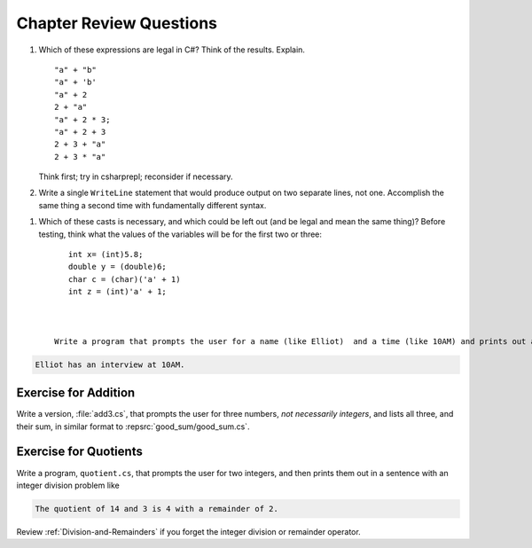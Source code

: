 Chapter Review Questions
=========================

    
#.  Which of these expressions are legal in C#?  
    Think of the results.
    Explain.  ::

        "a" + "b"
        "a" + 'b'
        "a" + 2
        2 + "a"
        "a" + 2 * 3;
        "a" + 2 + 3        
        2 + 3 + "a"
        2 + 3 * "a"
        
    Think first; try in csharprepl; reconsider if necessary.

#.  Write a single ``WriteLine`` statement that would produce output
    on two separate lines, not one.  Accomplish the same thing a second time 
    with fundamentally different syntax.
    
.. #.  What is printed?  ::

..         Console.WriteLine("{1} {0} {2} {1} {0}", 'B', 2, "or not");
    
#.  Which of these casts is necessary, and which could be left out
    (and be legal and mean the same thing)? Before testing, 
    think what the values of the variables will be
    for the first two or three::

        int x= (int)5.8;
        double y = (double)6;
        char c = (char)('a' + 1)
        int z = (int)'a' + 1;
        
      

     Write a program that prompts the user for a name (like Elliot)  and a time (like 10AM) and prints out a sentence like:  

.. code-block:: none 

   Elliot has an interview at 10AM.

.. _AdditionProblem:

Exercise for Addition
~~~~~~~~~~~~~~~~~~~~~~

Write a version, :file:`add3.cs`, that
prompts the user for three numbers, *not necessarily integers*, 
and lists all three, and their sum, in
similar format to :repsrc:`good_sum/good_sum.cs`.

.. _QuotientProblem:

Exercise for Quotients
~~~~~~~~~~~~~~~~~~~~~~~

Write a program, ``quotient.cs``, that
prompts the user for two integers, and then prints them out in a
sentence with an integer division problem like 

.. code-block:: none

   The quotient of 14 and 3 is 4 with a remainder of 2.

Review :ref:`Division-and-Remainders` if you forget the integer
division or remainder operator.


    

     